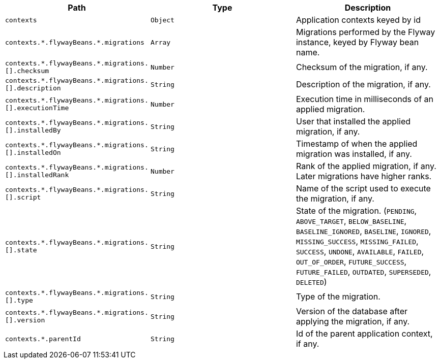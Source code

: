 |===
|Path|Type|Description

|`+contexts+`
|`+Object+`
|Application contexts keyed by id

|`+contexts.*.flywayBeans.*.migrations+`
|`+Array+`
|Migrations performed by the Flyway instance, keyed by Flyway bean name.

|`+contexts.*.flywayBeans.*.migrations.[].checksum+`
|`+Number+`
|Checksum of the migration, if any.

|`+contexts.*.flywayBeans.*.migrations.[].description+`
|`+String+`
|Description of the migration, if any.

|`+contexts.*.flywayBeans.*.migrations.[].executionTime+`
|`+Number+`
|Execution time in milliseconds of an applied migration.

|`+contexts.*.flywayBeans.*.migrations.[].installedBy+`
|`+String+`
|User that installed the applied migration, if any.

|`+contexts.*.flywayBeans.*.migrations.[].installedOn+`
|`+String+`
|Timestamp of when the applied migration was installed, if any.

|`+contexts.*.flywayBeans.*.migrations.[].installedRank+`
|`+Number+`
|Rank of the applied migration, if any. Later migrations have higher ranks.

|`+contexts.*.flywayBeans.*.migrations.[].script+`
|`+String+`
|Name of the script used to execute the migration, if any.

|`+contexts.*.flywayBeans.*.migrations.[].state+`
|`+String+`
|State of the migration. (`PENDING`, `ABOVE_TARGET`, `BELOW_BASELINE`, `BASELINE_IGNORED`, `BASELINE`, `IGNORED`, `MISSING_SUCCESS`, `MISSING_FAILED`, `SUCCESS`, `UNDONE`, `AVAILABLE`, `FAILED`, `OUT_OF_ORDER`, `FUTURE_SUCCESS`, `FUTURE_FAILED`, `OUTDATED`, `SUPERSEDED`, `DELETED`)

|`+contexts.*.flywayBeans.*.migrations.[].type+`
|`+String+`
|Type of the migration.

|`+contexts.*.flywayBeans.*.migrations.[].version+`
|`+String+`
|Version of the database after applying the migration, if any.

|`+contexts.*.parentId+`
|`+String+`
|Id of the parent application context, if any.

|===